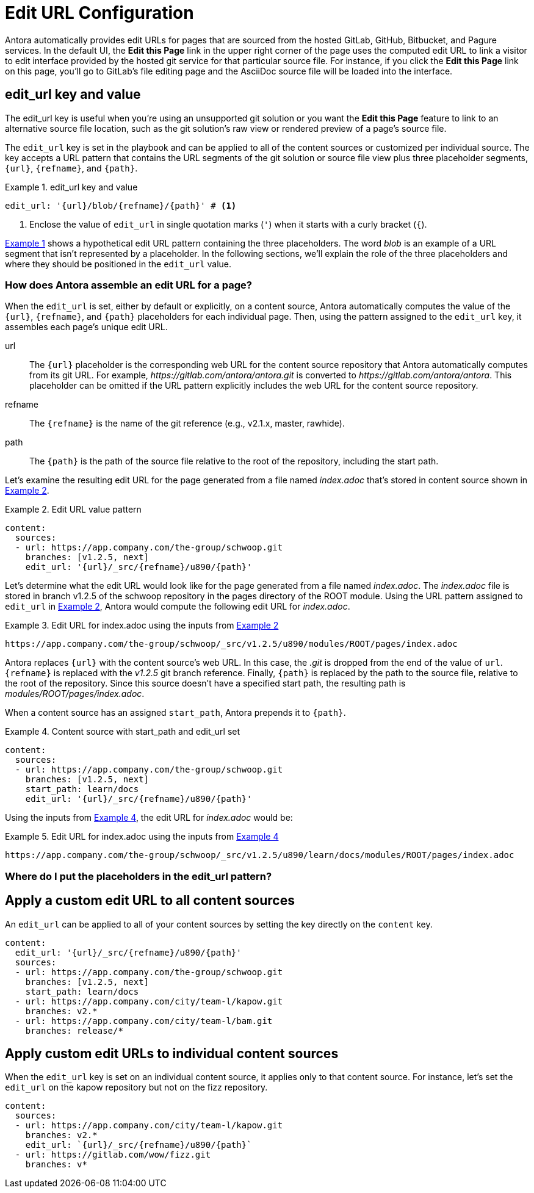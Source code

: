 = Edit URL Configuration
:xrefstyle: short
:listing-caption: Example

Antora automatically provides edit URLs for pages that are sourced from the hosted GitLab, GitHub, Bitbucket, and Pagure services.
In the default UI, the *Edit this Page* link in the upper right corner of the page uses the computed edit URL to link a visitor to edit interface provided by the hosted git service for that particular source file.
For instance, if you click the *Edit this Page* link on this page, you'll go to GitLab's file editing page and the AsciiDoc source file will be loaded into the interface.

== edit_url key and value

The edit_url key is useful when you're using an unsupported git solution or you want the *Edit this Page* feature to link to an alternative source file location, such as the git solution's raw view or rendered preview of a page's source file.

The `edit_url` key is set in the playbook and can be applied to all of the content sources or customized per individual source.
The key accepts a URL pattern that contains the URL segments of the git solution or source file view plus three placeholder segments, `{url}`, `{refname}`, and `{path}`.

[#ex1]
.edit_url key and value
[source,yaml]
----
edit_url: '{url}/blob/{refname}/{path}' # <1>
----
<1> Enclose the value of `edit_url` in single quotation marks (`'`) when it starts with a curly bracket (`{`).

<<ex1>> shows a hypothetical edit URL pattern containing the three placeholders.
The word _blob_ is an example of a URL segment that isn't represented by a placeholder.
In the following sections, we'll explain the role of the three placeholders and where they should be positioned in the `edit_url` value.

=== How does Antora assemble an edit URL for a page?

When the `edit_url` is set, either by default or explicitly, on a content source, Antora automatically computes the value of the `{url}`, `{refname}`, and `{path}` placeholders for each individual page.
Then, using the pattern assigned to the `edit_url` key, it assembles each page's unique edit URL.

url:: The `{url}` placeholder is the corresponding web URL for the content source repository that Antora automatically computes from its git URL.
For example, [.path]_\https://gitlab.com/antora/antora.git_ is converted to [.path]_\https://gitlab.com/antora/antora_.
This placeholder can be omitted if the URL pattern explicitly includes the web URL for the content source repository.

refname:: The `{refname}` is the name of the git reference (e.g., v2.1.x, master, rawhide).

path:: The `{path}` is the path of the source file relative to the root of the repository, including the start path.

Let's examine the resulting edit URL for the page generated from a file named [.path]_index.adoc_ that's stored in content source shown in <<ex2>>.

[#ex2]
.Edit URL value pattern
[source,yaml]
----
content:
  sources:
  - url: https://app.company.com/the-group/schwoop.git
    branches: [v1.2.5, next]
    edit_url: '{url}/_src/{refname}/u890/{path}'
----

Let's determine what the edit URL would look like for the page generated from a file named [.path]_index.adoc_.
The [.path]_index.adoc_ file is stored in branch v1.2.5 of the schwoop repository in the pages directory of the ROOT module.
Using the URL pattern assigned to `edit_url` in <<ex2>>, Antora would compute the following edit URL for [.path]_index.adoc_.

[#ex3]
.Edit URL for index.adoc using the inputs from <<ex2>>
----
https://app.company.com/the-group/schwoop/_src/v1.2.5/u890/modules/ROOT/pages/index.adoc
----

Antora replaces `{url}` with the content source's web URL.
In this case, the _.git_ is dropped from the end of the value of `url`.
`{refname}` is replaced with the _v1.2.5_ git branch reference.
Finally, `{path}` is replaced by the path to the source file, relative to the root of the repository.
Since this source doesn't have a specified start path, the resulting path is _modules/ROOT/pages/index.adoc_.

When a content source has an assigned `start_path`, Antora prepends it to `{path}`.

[#ex4]
.Content source with start_path and edit_url set
[source,yaml]
----
content:
  sources:
  - url: https://app.company.com/the-group/schwoop.git
    branches: [v1.2.5, next]
    start_path: learn/docs
    edit_url: '{url}/_src/{refname}/u890/{path}'
----

Using the inputs from <<ex4>>, the edit URL for [.path]_index.adoc_ would be:

[#ex5]
.Edit URL for index.adoc using the inputs from <<ex4>>
----
https://app.company.com/the-group/schwoop/_src/v1.2.5/u890/learn/docs/modules/ROOT/pages/index.adoc
----

=== Where do I put the placeholders in the edit_url pattern?

//https://gitlab.com/antora/antora/blob/master/docs/modules/cli/pages/index.adoc

== Apply a custom edit URL to all content sources

An `edit_url` can be applied to all of your content sources by setting the key directly on the `content` key.

[source,yaml]
----
content:
  edit_url: '{url}/_src/{refname}/u890/{path}'
  sources:
  - url: https://app.company.com/the-group/schwoop.git
    branches: [v1.2.5, next]
    start_path: learn/docs
  - url: https://app.company.com/city/team-l/kapow.git
    branches: v2.*
  - url: https://app.company.com/city/team-l/bam.git
    branches: release/*
----

== Apply custom edit URLs to individual content sources

When the `edit_url` key is set on an individual content source, it applies only to that content source.
For instance, let's set the `edit_url` on the kapow repository but not on the fizz repository.

[source,yaml]
----
content:
  sources:
  - url: https://app.company.com/city/team-l/kapow.git
    branches: v2.*
    edit_url: `{url}/_src/{refname}/u890/{path}`
  - url: https://gitlab.com/wow/fizz.git
    branches: v*
----
